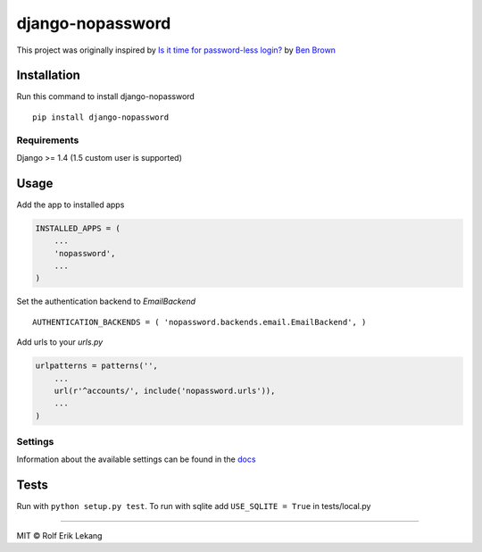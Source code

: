 django-nopassword
=================

|Build status| |PyPi version| |Wheel Status| |Downloads| |Requirements
Status| |License|

This project was originally inspired by `Is it time for password-less
login? <http://notes.xoxco.com/post/27999787765/is-it-time-for-password-less-login>`__
by `Ben Brown <http://twitter.com/benbrown>`__

Installation
------------

Run this command to install django-nopassword

::

    pip install django-nopassword

Requirements
~~~~~~~~~~~~

Django >= 1.4 (1.5 custom user is supported)

Usage
-----

Add the app to installed apps

.. code:: python

    INSTALLED_APPS = (
        ...
        'nopassword',
        ...
    )

Set the authentication backend to *EmailBackend*

::

    AUTHENTICATION_BACKENDS = ( 'nopassword.backends.email.EmailBackend', )

Add urls to your *urls.py*

.. code:: python

    urlpatterns = patterns('',
        ...
        url(r'^accounts/', include('nopassword.urls')),
        ...
    )

Settings
~~~~~~~~

Information about the available settings can be found in the
`docs <http://django-nopassword.readthedocs.org/en/latest/#settings>`__

Tests
-----

Run with ``python setup.py test``. To run with sqlite add
``USE_SQLITE = True`` in tests/local.py

--------------

MIT © Rolf Erik Lekang

.. |Build status| image:: https://ci.frigg.io/badges/relekang/django-nopassword/
   :target: https://ci.frigg.io/relekang/django-nopassword/
.. |PyPi version| image:: https://pypip.in/v/django-nopassword/badge.png
   :target: https://crate.io/packages/django-nopassword/
.. |Wheel Status| image:: https://pypip.in/wheel/django-nopassword/badge.svg
   :target: https://pypi.python.org/pypi/django-nopassword/
.. |Downloads| image:: https://pypip.in/download/django-nopassword/badge.svg
   :target: https://pypi.python.org/pypi/django-nopassword/
.. |Requirements Status| image:: https://requires.io/github/relekang/django-nopassword/requirements.svg?branch=master
   :target: https://requires.io/github/relekang/django-nopassword/requirements/?branch=master
.. |License| image:: https://pypip.in/license/django-nopassword/badge.svg
   :target: https://pypi.python.org/pypi/django-nopassword/


